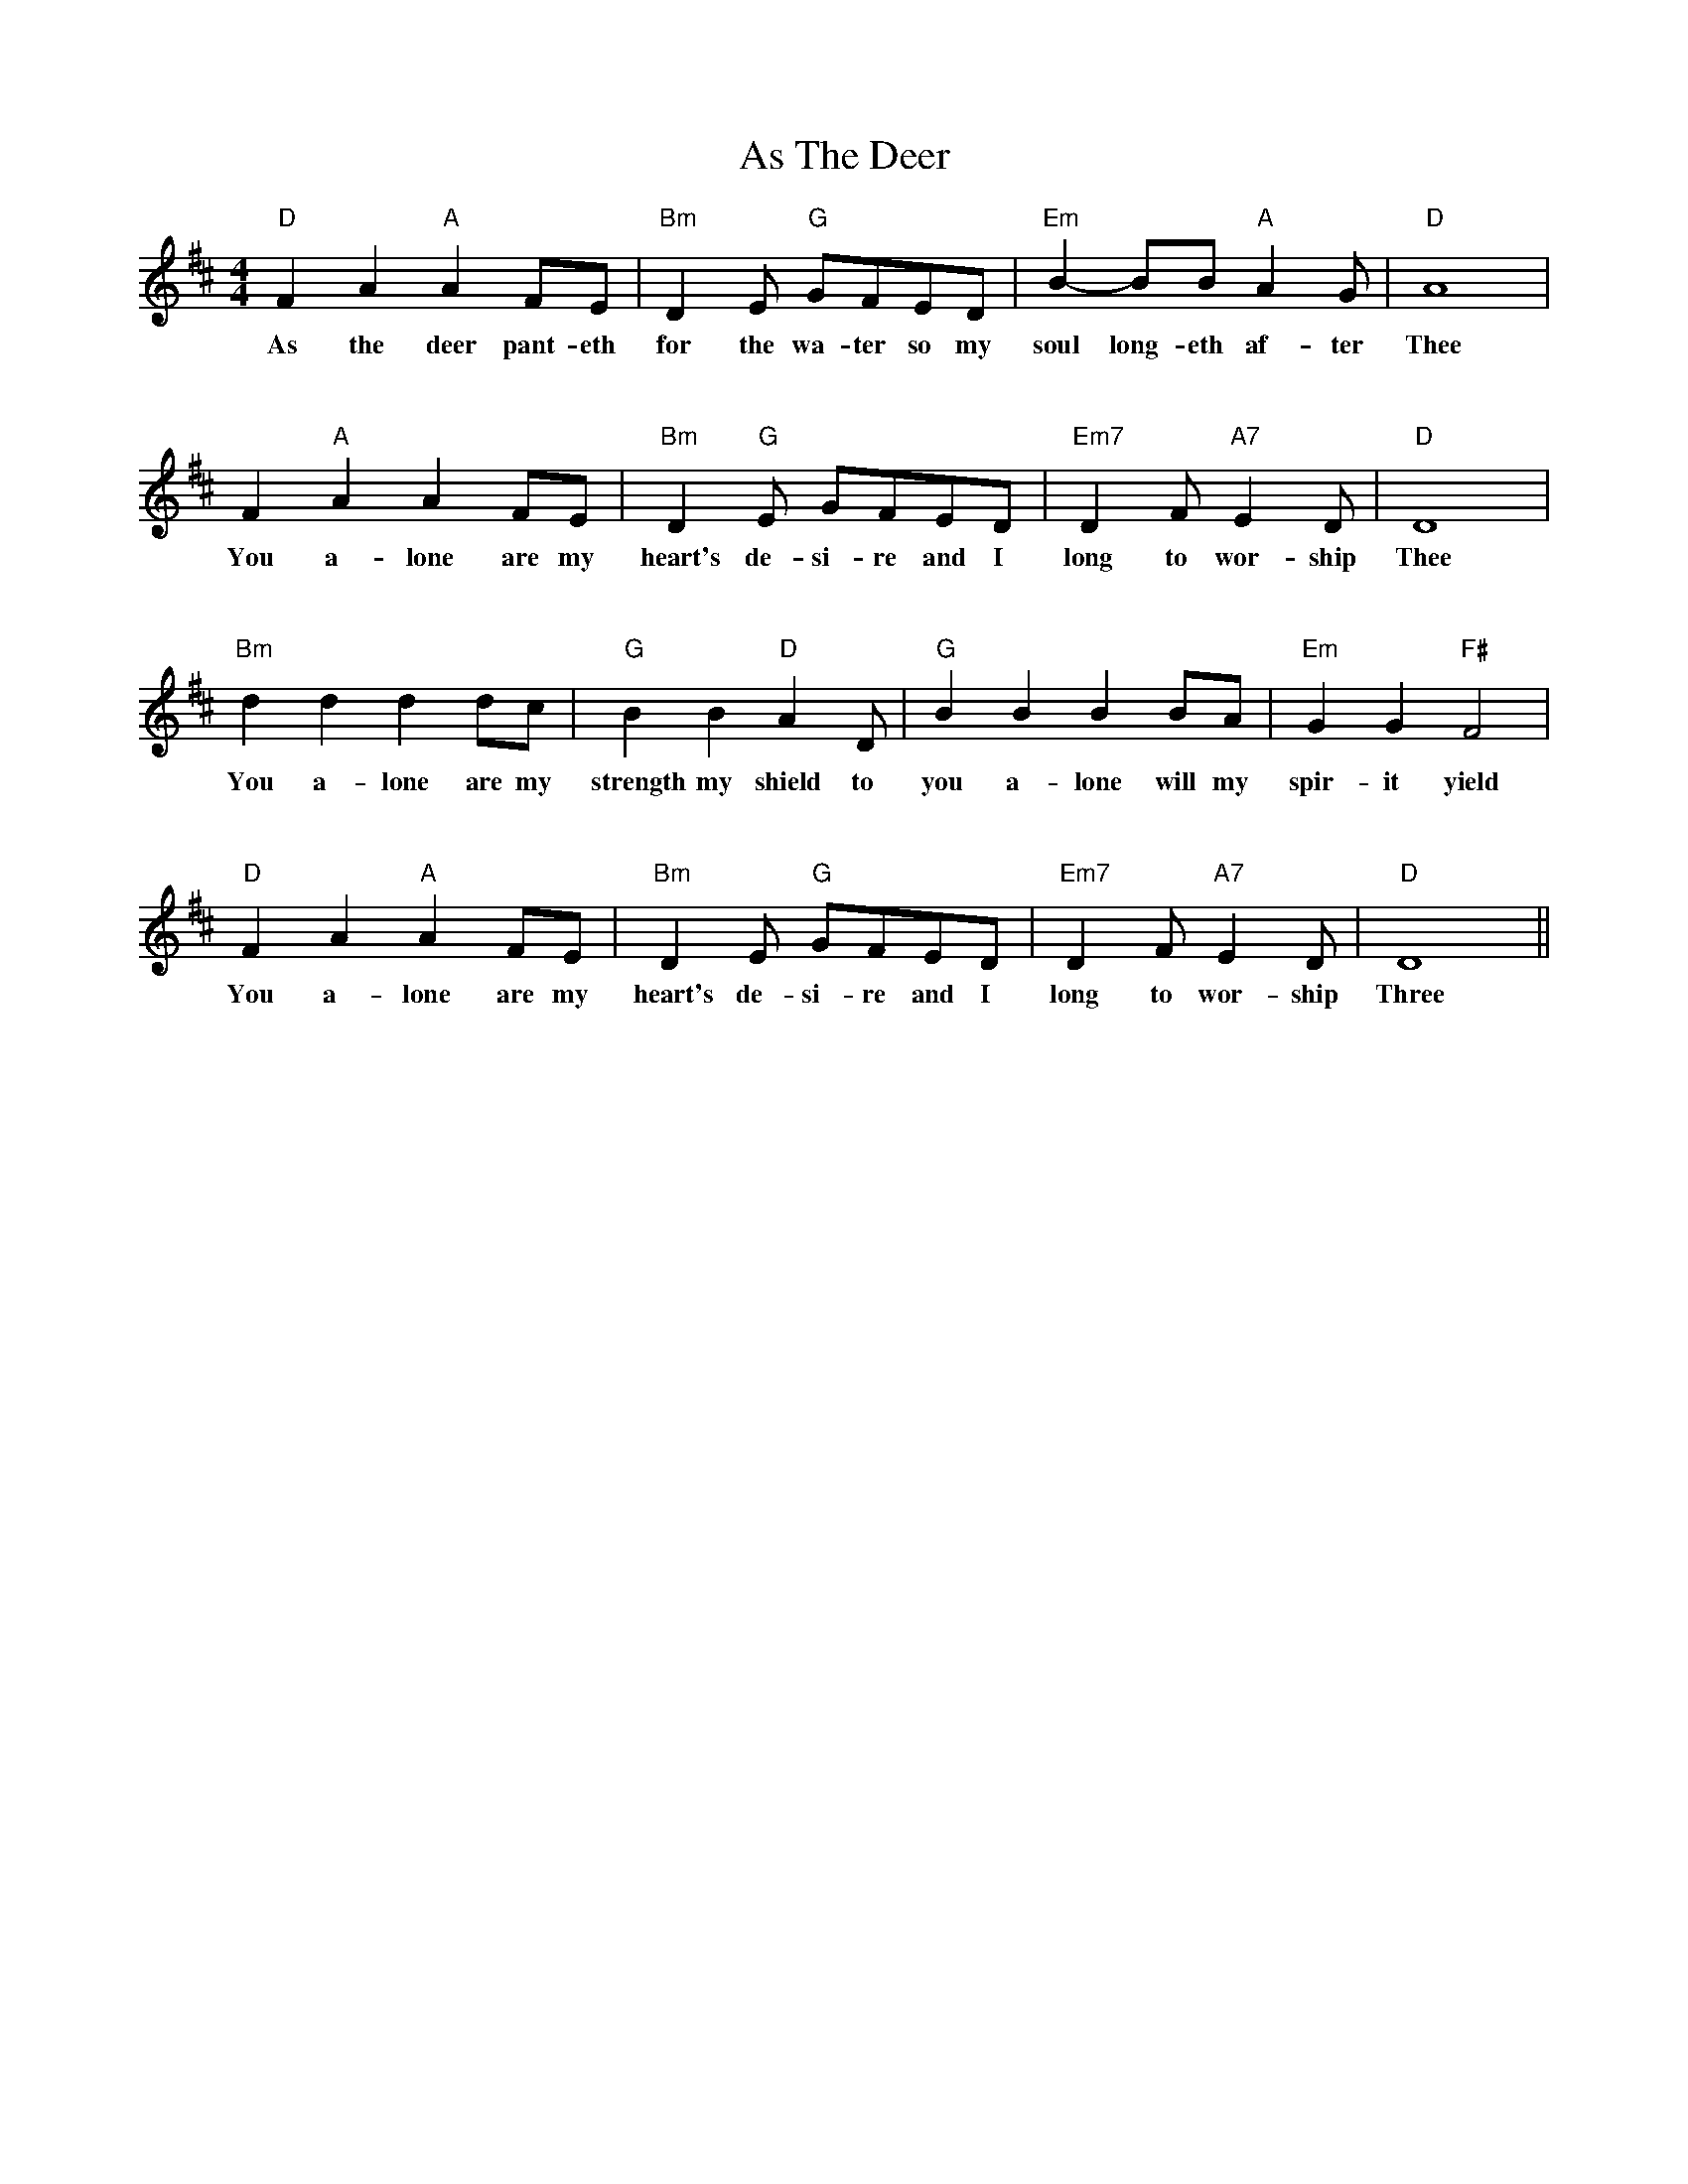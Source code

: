 X:1
T:As The Deer
L:1/4
M:4/4
K:D
%%stretchlast true
V:1 treble
V:1
 "D" F A "A" A F/E/        | "Bm" D E/ "G" G/F/E/D/              | "Em" B-B/B/ "A" A G/   | "D" A4                |
w: As the deer pant- eth   |for the wa- ter so my                |soul long- eth af- ter  |Thee |
%%vskip 1cm
F "A" A A F/E/ | "Bm" D "G" E/ G/F/E/D/    | "Em7" D F/ "A7" E D/                | "D" D4 |
w: You a- lone are my heart's de- si- re and I|long to wor- ship                    |Thee |
%%vskip 1cm
"Bm" d d d d/c/ | "G" B B "D" A D/ |  "G" B B B B/A/            | "Em" G G "F#" F2|
w: You a- lone are my |strength my shield to |you a- lone will my     |spir- it yield
%%vskip 1cm
 "D" F A "A" A F/E/ | "Bm" D E/ "G" G/F/E/D/ | "Em7" D F/ "A7" E D/  |  "D" D4  ||
w:You a- lone are my     |heart's de- si- re and I|long to wor- ship | Three  |
